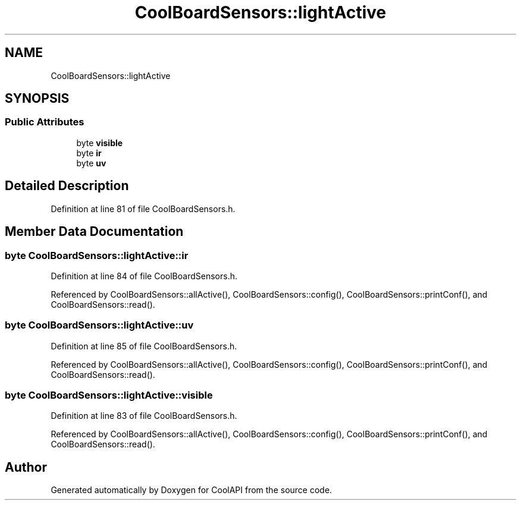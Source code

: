 .TH "CoolBoardSensors::lightActive" 3 "Mon Jul 3 2017" "CoolAPI" \" -*- nroff -*-
.ad l
.nh
.SH NAME
CoolBoardSensors::lightActive
.SH SYNOPSIS
.br
.PP
.SS "Public Attributes"

.in +1c
.ti -1c
.RI "byte \fBvisible\fP"
.br
.ti -1c
.RI "byte \fBir\fP"
.br
.ti -1c
.RI "byte \fBuv\fP"
.br
.in -1c
.SH "Detailed Description"
.PP 
Definition at line 81 of file CoolBoardSensors\&.h\&.
.SH "Member Data Documentation"
.PP 
.SS "byte CoolBoardSensors::lightActive::ir"

.PP
Definition at line 84 of file CoolBoardSensors\&.h\&.
.PP
Referenced by CoolBoardSensors::allActive(), CoolBoardSensors::config(), CoolBoardSensors::printConf(), and CoolBoardSensors::read()\&.
.SS "byte CoolBoardSensors::lightActive::uv"

.PP
Definition at line 85 of file CoolBoardSensors\&.h\&.
.PP
Referenced by CoolBoardSensors::allActive(), CoolBoardSensors::config(), CoolBoardSensors::printConf(), and CoolBoardSensors::read()\&.
.SS "byte CoolBoardSensors::lightActive::visible"

.PP
Definition at line 83 of file CoolBoardSensors\&.h\&.
.PP
Referenced by CoolBoardSensors::allActive(), CoolBoardSensors::config(), CoolBoardSensors::printConf(), and CoolBoardSensors::read()\&.

.SH "Author"
.PP 
Generated automatically by Doxygen for CoolAPI from the source code\&.
